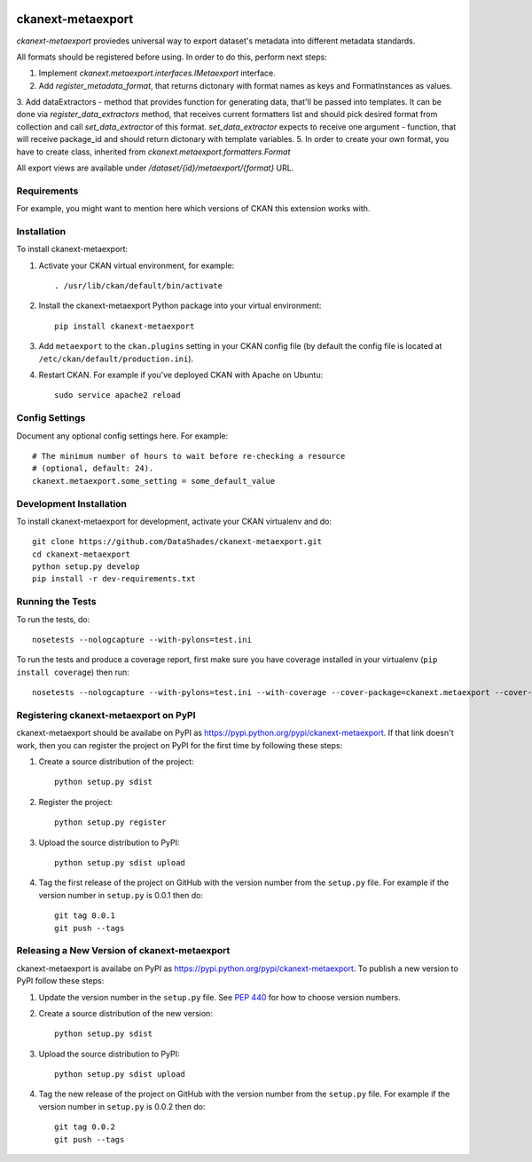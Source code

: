 .. You should enable this project on travis-ci.org and coveralls.io to make
   these badges work. The necessary Travis and Coverage config files have been
   generated for you.

.. image:: https://travis-ci.org/DataShades/ckanext-metaexport.svg?branch=master
    :target: https://travis-ci.org/DataShades/ckanext-metaexport

=============
ckanext-metaexport
=============

`ckanext-metaexport` proviedes universal way to export dataset's metadata into different metadata standards.

All formats should be registered before using. In order to do this, perform next steps:

1. Implement `ckanext.metaexport.interfaces.IMetaexport` interface.
2. Add `register_metadata_format`, that returns dictonary with format names as keys and FormatInstances as values.
3. Add dataExtractors - method that provides function for generating data, that'll be passed into templates. It can be done via `register_data_extractors` method, that receives current formatters list and should pick desired format from collection and call `set_data_extractor` of this format. `set_data_extractor` expects to receive one argument - function, that will receive package_id and should return dictonary with template variables.
5. In order to create your own format, you have to create class, inherited from `ckanext.metaexport.formatters.Format`

All export views are available under `/dataset/{id}/metaexport/{format}` URL.

------------
Requirements
------------

For example, you might want to mention here which versions of CKAN this
extension works with.


------------
Installation
------------

.. Add any additional install steps to the list below.
   For example installing any non-Python dependencies or adding any required
   config settings.

To install ckanext-metaexport:

1. Activate your CKAN virtual environment, for example::

     . /usr/lib/ckan/default/bin/activate

2. Install the ckanext-metaexport Python package into your virtual environment::

     pip install ckanext-metaexport

3. Add ``metaexport`` to the ``ckan.plugins`` setting in your CKAN
   config file (by default the config file is located at
   ``/etc/ckan/default/production.ini``).

4. Restart CKAN. For example if you've deployed CKAN with Apache on Ubuntu::

     sudo service apache2 reload


---------------
Config Settings
---------------

Document any optional config settings here. For example::

    # The minimum number of hours to wait before re-checking a resource
    # (optional, default: 24).
    ckanext.metaexport.some_setting = some_default_value


------------------------
Development Installation
------------------------

To install ckanext-metaexport for development, activate your CKAN virtualenv and
do::

    git clone https://github.com/DataShades/ckanext-metaexport.git
    cd ckanext-metaexport
    python setup.py develop
    pip install -r dev-requirements.txt




-----------------
Running the Tests
-----------------

To run the tests, do::

    nosetests --nologcapture --with-pylons=test.ini

To run the tests and produce a coverage report, first make sure you have
coverage installed in your virtualenv (``pip install coverage``) then run::

    nosetests --nologcapture --with-pylons=test.ini --with-coverage --cover-package=ckanext.metaexport --cover-inclusive --cover-erase --cover-tests


---------------------------------
Registering ckanext-metaexport on PyPI
---------------------------------

ckanext-metaexport should be availabe on PyPI as
https://pypi.python.org/pypi/ckanext-metaexport. If that link doesn't work, then
you can register the project on PyPI for the first time by following these
steps:

1. Create a source distribution of the project::

     python setup.py sdist

2. Register the project::

     python setup.py register

3. Upload the source distribution to PyPI::

     python setup.py sdist upload

4. Tag the first release of the project on GitHub with the version number from
   the ``setup.py`` file. For example if the version number in ``setup.py`` is
   0.0.1 then do::

       git tag 0.0.1
       git push --tags


----------------------------------------
Releasing a New Version of ckanext-metaexport
----------------------------------------

ckanext-metaexport is availabe on PyPI as https://pypi.python.org/pypi/ckanext-metaexport.
To publish a new version to PyPI follow these steps:

1. Update the version number in the ``setup.py`` file.
   See `PEP 440 <http://legacy.python.org/dev/peps/pep-0440/#public-version-identifiers>`_
   for how to choose version numbers.

2. Create a source distribution of the new version::

     python setup.py sdist

3. Upload the source distribution to PyPI::

     python setup.py sdist upload

4. Tag the new release of the project on GitHub with the version number from
   the ``setup.py`` file. For example if the version number in ``setup.py`` is
   0.0.2 then do::

       git tag 0.0.2
       git push --tags
